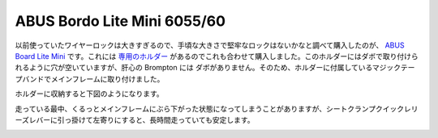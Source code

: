 ABUS Bordo Lite Mini 6055/60
============================

以前使っていたワイヤーロックは大きすぎるので、手頃な大きさで堅牢なロックはないかなと調べて購入したのが、 `ABUS Board Lite Mini <https://amzn.to/3yxljNR>`_ です。これには `専用のホルダー <https://amzn.to/3DyJoY7>`_ があるのでこれも合わせて購入しました。このホルダーにはダボで取り付けられるように穴が空いていますが、肝心の Brompton には ダボがありません。そのため、ホルダーに付属しているマジックテープバンドでメインフレームに取り付けました。 

.. image:: /img/lock1.jpg
   :alt: ABUS BORDO LITE HOLDER SH 6055 のみを取り付けて折りたたんだ状態

ホルダーに収納すると下図のようになります。

.. image:: /img/lock0.jpg
   :alt: ABUS Bordo Lite Mini 6055/60 をホルダーに収納して折りたたんだ状態


走っている最中、くるっとメインフレームにぶら下がった状態になってしまうことがありますが、シートクランプクイックレリーズレバーに引っ掛けて左寄りにすると、長時間走っていても安定します。

.. image:: /img/lock2.jpg
   :alt: メインフレームに取り付けた状態


.. author:: default
.. categories:: Bike
.. tags:: Brompton
.. comments::
